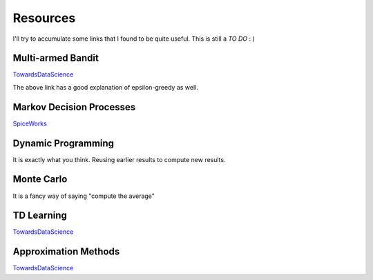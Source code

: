 Resources
~~~~~~~~~~~~~~~~~~~~~~~~~~~~~~~~

I'll try to accumulate some links that I found to be quite useful. This is still a *TO DO* : )


Multi-armed Bandit
==================

`TowardsDataScience <https://towardsdatascience.com/multi-armed-bandits-and-reinforcement-learning-dc9001dcb8da>`_ 

The above link has a good explanation of epsilon-greedy as well.


Markov Decision Processes
==================

`SpiceWorks <https://www.spiceworks.com/tech/artificial-intelligence/articles/what-is-markov-decision-process/>`_ 


Dynamic Programming
==================
It is exactly what you think. Reusing earlier results to compute new results.


Monte Carlo
==================
It is a fancy way of saying "compute the average"

TD Learning
==================
`TowardsDataScience <https://towardsdatascience.com/temporal-difference-learning-47b4a7205ca8>`_ 

Approximation Methods
==================

`TowardsDataScience <https://towardsdatascience.com/function-approximation-in-reinforcement-learning-85a4864d566#:~:text=In%20summary%20the%20function%20approximation,computation%20time%20and%20memory%20space.>`_ 
